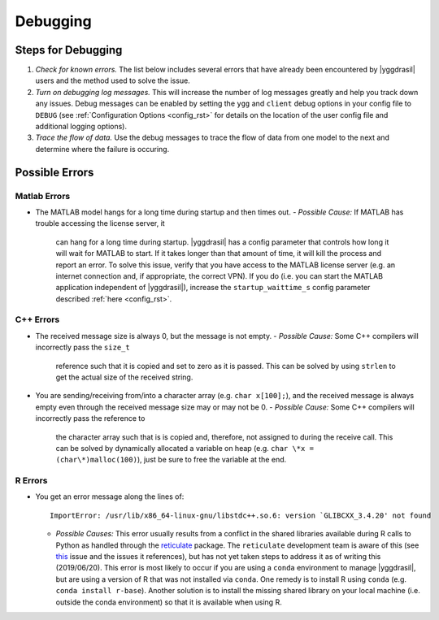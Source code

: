 .. _debugging_rst:

Debugging
#########

Steps for Debugging
===================

#. *Check for known errors.* The list below includes several errors that have
   already been encountered by |yggdrasil| users and the method used to solve 
   the issue.
#. *Turn on debugging log messages.* This will increase the number of log
   messages greatly and help you track down any issues. Debug messages can be
   enabled by setting the ``ygg`` and ``client`` debug options in your config 
   file to ``DEBUG`` (see :ref:`Configuration Options <config_rst>` for details
   on the location of the user config file and additional logging options).
#. *Trace the flow of data.* Use the debug messages to trace the flow of data 
   from one model to the next and determine where the failure is occuring.

Possible Errors
===============

..
  General Errors
  --------------

Matlab Errors
-------------

- The MATLAB model hangs for a long time during startup and then times out.
  - *Possible Cause:* If MATLAB has trouble accessing the license server, it
    can hang for a long time during startup. |yggdrasil| has a config parameter 
    that controls how long it will wait for MATLAB to start. If it takes longer 
    than that amount of time, it will kill the process and report an error. To 
    solve this issue, verify that you have access to the MATLAB license server 
    (e.g. an internet connection and, if appropriate, the correct VPN). If you 
    do (i.e. you can start the MATLAB application independent of |yggdrasil|), 
    increase the ``startup_waittime_s`` config parameter described 
    :ref:`here <config_rst>`.

C++ Errors
----------

- The received message size is always 0, but the message is not empty.
  - *Possible Cause:* Some C++ compilers will incorrectly pass the ``size_t`` 
    reference such that it is copied and set to zero as it is passed. This can 
    be solved by using ``strlen`` to get the actual size of the received string.
- You are sending/receiving from/into a character array (e.g. ``char x[100];``), 
  and the received message is always empty even through the received message 
  size may or may not be 0.
  - *Possible Cause:* Some C++ compilers will incorrectly pass the reference to
    the character array such that is is copied and, therefore, not assigned to 
    during the receive call. This can be solved by dynamically allocated a 
    variable on heap (e.g. ``char \*x = (char\*)malloc(100)``), just be sure to 
    free the variable at the end.

R Errors
--------

- You get an error message along the lines of::
    
      ImportError: /usr/lib/x86_64-linux-gnu/libstdc++.so.6: version `GLIBCXX_3.4.20' not found

  - *Possible Causes:* This error usually results from a conflict in the shared libraries
    available during R calls to Python as handled through the 
    `reticulate <https://rstudio.github.io/reticulate/>`_ package. The ``reticulate``
    development team is aware of this (see
    `this <https://github.com/rstudio/reticulate/issues/428>`_ issue and the issues it
    references), but has not yet taken steps to address it as of writing this
    (2019/06/20). This error is most likely to occur if you are using a ``conda`` 
    environment to manage |yggdrasil|, but are using a version of R that was not 
    installed via ``conda``. One remedy is to install R using ``conda`` (e.g.
    ``conda install r-base``). Another solution is to install the missing shared
    library on your local machine (i.e. outside the conda environment) so that it is
    available when using R.
